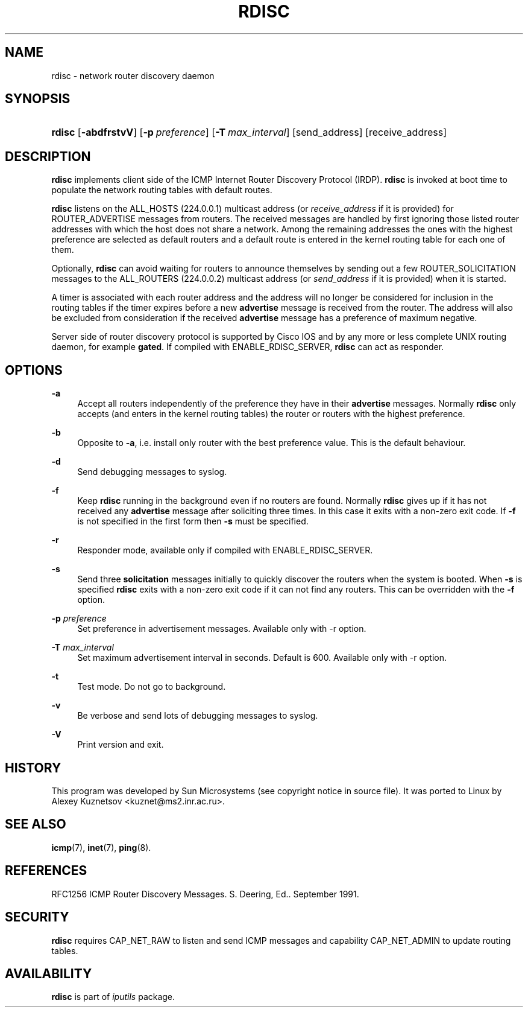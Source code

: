 '\" t
.TH "RDISC" "8" "" "iputils 20211215" "iputils"
.\" -----------------------------------------------------------------
.\" * Define some portability stuff
.\" -----------------------------------------------------------------
.\" ~~~~~~~~~~~~~~~~~~~~~~~~~~~~~~~~~~~~~~~~~~~~~~~~~~~~~~~~~~~~~~~~~
.\" http://bugs.debian.org/507673
.\" http://lists.gnu.org/archive/html/groff/2009-02/msg00013.html
.\" ~~~~~~~~~~~~~~~~~~~~~~~~~~~~~~~~~~~~~~~~~~~~~~~~~~~~~~~~~~~~~~~~~
.ie \n(.g .ds Aq \(aq
.el       .ds Aq '
.\" -----------------------------------------------------------------
.\" * set default formatting
.\" -----------------------------------------------------------------
.\" disable hyphenation
.nh
.\" disable justification (adjust text to left margin only)
.ad l
.\" -----------------------------------------------------------------
.\" * MAIN CONTENT STARTS HERE *
.\" -----------------------------------------------------------------
.SH "NAME"
rdisc \- network router discovery daemon
.SH "SYNOPSIS"
.HP \w'\fBrdisc\fR\ 'u
\fBrdisc\fR [\fB\-abdfrstvV\fR] [\fB\-p\ \fR\fB\fIpreference\fR\fR] [\fB\-T\ \fR\fB\fImax_interval\fR\fR] [send_address] [receive_address]
.SH "DESCRIPTION"
.PP
\fBrdisc\fR
implements client side of the ICMP Internet Router Discovery Protocol (IRDP)\&.
\fBrdisc\fR
is invoked at boot time to populate the network routing tables with default routes\&.
.PP
\fBrdisc\fR
listens on the ALL_HOSTS (224\&.0\&.0\&.1) multicast address (or
\fIreceive_address\fR
if it is provided) for ROUTER_ADVERTISE messages from routers\&. The received messages are handled by first ignoring those listed router addresses with which the host does not share a network\&. Among the remaining addresses the ones with the highest preference are selected as default routers and a default route is entered in the kernel routing table for each one of them\&.
.PP
Optionally,
\fBrdisc\fR
can avoid waiting for routers to announce themselves by sending out a few ROUTER_SOLICITATION messages to the ALL_ROUTERS (224\&.0\&.0\&.2) multicast address (or
\fIsend_address\fR
if it is provided) when it is started\&.
.PP
A timer is associated with each router address and the address will no longer be considered for inclusion in the routing tables if the timer expires before a new
\fBadvertise\fR
message is received from the router\&. The address will also be excluded from consideration if the received
\fBadvertise\fR
message has a preference of maximum negative\&.
.PP
Server side of router discovery protocol is supported by Cisco IOS and by any more or less complete UNIX routing daemon, for example
\fBgated\fR\&. If compiled with ENABLE_RDISC_SERVER,
\fBrdisc\fR
can act as responder\&.
.SH "OPTIONS"
.PP
\fB\-a\fR
.RS 4
Accept all routers independently of the preference they have in their
\fBadvertise\fR
messages\&. Normally
\fBrdisc\fR
only accepts (and enters in the kernel routing tables) the router or routers with the highest preference\&.
.RE
.PP
\fB\-b\fR
.RS 4
Opposite to
\fB\-a\fR, i\&.e\&. install only router with the best preference value\&. This is the default behaviour\&.
.RE
.PP
\fB\-d\fR
.RS 4
Send debugging messages to syslog\&.
.RE
.PP
\fB\-f\fR
.RS 4
Keep
\fBrdisc\fR
running in the background even if no routers are found\&. Normally
\fBrdisc\fR
gives up if it has not received any
\fBadvertise\fR
message after soliciting three times\&. In this case it exits with a non\-zero exit code\&. If
\fB\-f\fR
is not specified in the first form then
\fB\-s\fR
must be specified\&.
.RE
.PP
\fB\-r\fR
.RS 4
Responder mode, available only if compiled with ENABLE_RDISC_SERVER\&.
.RE
.PP
\fB\-s\fR
.RS 4
Send three
\fBsolicitation\fR
messages initially to quickly discover the routers when the system is booted\&. When
\fB\-s\fR
is specified
\fBrdisc\fR
exits with a non\-zero exit code if it can not find any routers\&. This can be overridden with the
\fB\-f\fR
option\&.
.RE
.PP
\fB\-p\fR \fIpreference\fR
.RS 4
Set preference in advertisement messages\&. Available only with \-r option\&.
.RE
.PP
\fB\-T\fR \fImax_interval\fR
.RS 4
Set maximum advertisement interval in seconds\&. Default is 600\&. Available only with \-r option\&.
.RE
.PP
\fB\-t\fR
.RS 4
Test mode\&. Do not go to background\&.
.RE
.PP
\fB\-v\fR
.RS 4
Be verbose and send lots of debugging messages to syslog\&.
.RE
.PP
\fB\-V\fR
.RS 4
Print version and exit\&.
.RE
.SH "HISTORY"
.PP
This program was developed by Sun Microsystems (see copyright notice in source file)\&. It was ported to Linux by Alexey Kuznetsov
<kuznet@ms2\&.inr\&.ac\&.ru>\&.
.SH "SEE ALSO"
.PP
\fBicmp\fR(7),
\fBinet\fR(7),
\fBping\fR(8)\&.
.SH "REFERENCES"
.PP
RFC1256 ICMP Router Discovery Messages\&. S\&. Deering, Ed\&.\&. September 1991\&.
.SH "SECURITY"
.PP
\fBrdisc\fR
requires CAP_NET_RAW to listen and send ICMP messages and capability CAP_NET_ADMIN to update routing tables\&.
.SH "AVAILABILITY"
.PP
\fBrdisc\fR
is part of
\fIiputils\fR
package\&.
